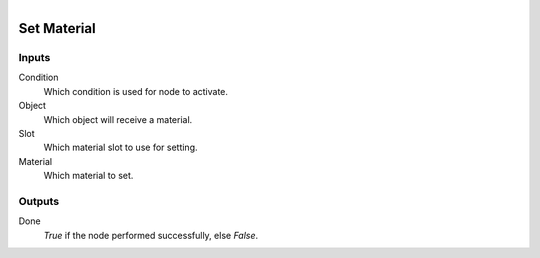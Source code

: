 .. figure:: /images/logic_nodes/objects/ln-set_material.png
   :align: right
   :width: 215
   :alt: Set Material Node

.. _ln-set_material:

==============================
Set Material
==============================

Inputs
++++++++++++++++++++++++++++++

Condition
   Which condition is used for node to activate.

Object
   Which object will receive a material.

Slot
   Which material slot to use for setting.

Material
   Which material to set.

Outputs
++++++++++++++++++++++++++++++

Done 
    *True* if the node performed successfully, else *False*.
